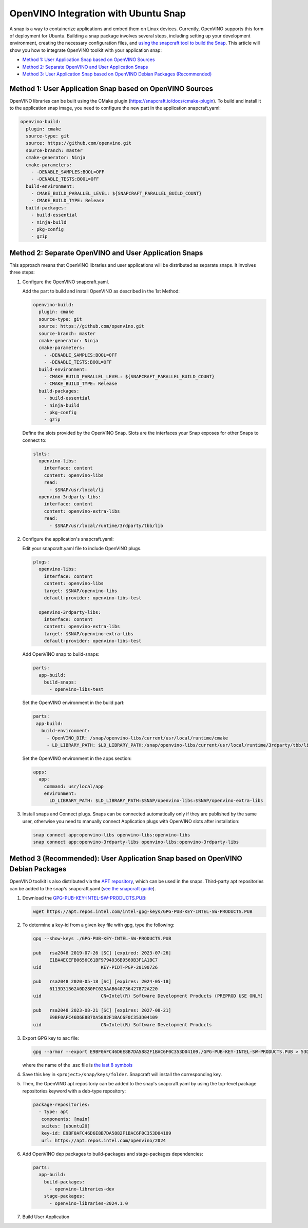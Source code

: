 OpenVINO Integration with Ubuntu Snap
=============================================

A snap is a way to containerize applications and embed them on Linux devices. Currently, OpenVINO
supports this form of deployment for Ubuntu. Building a snap package involves several steps,
including setting up your development environment, creating the necessary configuration files, and
`using the snapcraft tool to build the Snap <https://snapcraft.io/docs/creating-a-snap>`__.
This article will show you how to integrate OpenVINO toolkit with your application snap:

* `Method 1: User Application Snap based on OpenVINO Sources <#method-1-user-application-snap-based-on-openvino-sources>`__
* `Method 2: Separate OpenVINO and User Application Snaps <#method-2-separate-openvino-and-user-application-snaps>`__
* `Method 3: User Application Snap based on OpenVINO Debian Packages (Recommended) <#method-3-recommended-user-application-snap-based-on-openvino-debian-packages>`__



Method 1: User Application Snap based on OpenVINO Sources
#########################################################

OpenVINO libraries can be built using the CMake plugin (https://snapcraft.io/docs/cmake-plugin).
To build and install it to the application snap image, you need to configure the new part in
the application snapcraft.yaml:

.. code-block:: sh

   openvino-build:
     plugin: cmake
     source-type: git
     source: https://github.com/openvino.git
     source-branch: master
     cmake-generator: Ninja
     cmake-parameters:
       - -DENABLE_SAMPLES:BOOL=OFF
       - -DENABLE_TESTS:BOOL=OFF
     build-environment:
       - CMAKE_BUILD_PARALLEL_LEVEL: ${SNAPCRAFT_PARALLEL_BUILD_COUNT}
       - CMAKE_BUILD_TYPE: Release
     build-packages:
       - build-essential
       - ninja-build
       - pkg-config
       - gzip



Method 2: Separate OpenVINO and User Application Snaps
######################################################

This approach means that OpenVINO libraries and user applications will be distributed as
separate snaps. It involves three steps:

1. Configure the OpenVINO snapcraft.yaml.

   Add the part to build and install OpenVINO as described in the 1st Method:

   .. code-block:: sh

      openvino-build:
        plugin: cmake
        source-type: git
        source: https://github.com/openvino.git
        source-branch: master
        cmake-generator: Ninja
        cmake-parameters:
          - -DENABLE_SAMPLES:BOOL=OFF
          - -DENABLE_TESTS:BOOL=OFF
        build-environment:
          - CMAKE_BUILD_PARALLEL_LEVEL: ${SNAPCRAFT_PARALLEL_BUILD_COUNT}
          - CMAKE_BUILD_TYPE: Release
        build-packages:
          - build-essential
          - ninja-build
          - pkg-config
          - gzip

   Define the slots provided by the OpenVINO Snap. Slots are the interfaces your Snap
   exposes for other Snaps to connect to:

   .. code-block:: sh

      slots:
        openvino-libs:
          interface: content
          content: openvino-libs
          read:
            - $SNAP/usr/local/li
        openvino-3rdparty-libs:
          interface: content
          content: openvino-extra-libs
          read:
            - $SNAP/usr/local/runtime/3rdparty/tbb/lib

2. Configure the application's snapcraft.yaml:

   Edit your snapcraft.yaml file to include OpenVINO plugs.

   .. code-block:: sh

      plugs:
        openvino-libs:
          interface: content
          content: openvino-libs
          target: $SNAP/openvino-libs
          default-provider: openvino-libs-test

        openvino-3rdparty-libs:
          interface: content
          content: openvino-extra-libs
          target: $SNAP/openvino-extra-libs
          default-provider: openvino-libs-test

   Add OpenVINO snap to build-snaps:

   .. code-block:: sh

      parts:
        app-build:
          build-snaps:
            - openvino-libs-test

   Set the OpenVINO environment in the build part:

   .. code-block:: sh

      parts:
       app-build:
         build-environment:
           - OpenVINO_DIR: /snap/openvino-libs/current/usr/local/runtime/cmake
           - LD_LIBRARY_PATH: $LD_LIBRARY_PATH:/snap/openvino-libs/current/usr/local/runtime/3rdparty/tbb/lib


   Set the OpenVINO environment in the apps section:

   .. code-block:: sh

      apps:
        app:
          command: usr/local/app
          environment:
            LD_LIBRARY_PATH: $LD_LIBRARY_PATH:$SNAP/openvino-libs:$SNAP/openvino-extra-libs

3. Install snaps and Connect plugs. Snaps can be connected automatically only if they are
   published by the same user, otherwise you need to manually connect Application plugs with
   OpenVINO slots after installation:

   .. code-block:: sh

      snap connect app:openvino-libs openvino-libs:openvino-libs
      snap connect app:openvino-3rdparty-libs openvino-libs:openvino-3rdparty-libs


Method 3 (Recommended): User Application Snap based on OpenVINO Debian Packages
###############################################################################

OpenVINO toolkit is also distributed via the
`APT repository <https://docs.openvino.ai/2024/get-started/install-openvino/install-openvino-apt.html>`__,
which can be used in the snaps. Third-party apt repositories can be added to the snap's
snapcraft.yaml (`see the snapcraft guide <https://snapcraft.io/docs/package-repositories>`__).

1. Download the `GPG-PUB-KEY-INTEL-SW-PRODUCTS.PUB <https://docs.openvino.ai/2024/get-started/install-openvino/install-openvino-apt.html#:~:text=Install%20the%20GPG,SW%2DPRODUCTS.PUB>`__:

   .. code-block:: sh

      wget https://apt.repos.intel.com/intel-gpg-keys/GPG-PUB-KEY-INTEL-SW-PRODUCTS.PUB

2. To determine a key-id from a given key file with gpg, type the following:

   .. code-block:: sh

      gpg --show-keys ./GPG-PUB-KEY-INTEL-SW-PRODUCTS.PUB

      pub   rsa2048 2019-07-26 [SC] [expired: 2023-07-26]
            E1BA4ECEFB0656C61BF9794936B9569B3F1A1BC7
      uid                      KEY-PIDT-PGP-20190726

      pub   rsa2048 2020-05-18 [SC] [expires: 2024-05-18]
            6113D31362A0D280FC025AAB640736427872A220
      uid                      CN=Intel(R) Software Development Products (PREPROD USE ONLY)

      pub   rsa2048 2023-08-21 [SC] [expires: 2027-08-21]
            E9BF0AFC46D6E8B7DA5882F1BAC6F0C353D04109
      uid                      CN=Intel(R) Software Development Products

3. Export GPG key to asc file:

   .. code-block:: sh

      gpg --armor --export E9BF0AFC46D6E8B7DA5882F1BAC6F0C353D04109./GPG-PUB-KEY-INTEL-SW-PRODUCTS.PUB > 53D04109.acs

   where the name of the .asc file is `the last 8 symbols <https://snapcraft.io/docs/package-repositories#:~:text=deb%2C%20deb%2Dsrc%5D-,key%2Did,-Type%3A%20string>`__

4. Save this key in ``<project>/snap/keys/folder``. Snapcraft will install the corresponding key.

5. Then, the OpenVINO apt repositoriy can be added to the snap's snapcraft.yaml by using the
   top-level package repositories keyword with a deb-type repository:

   .. code-block:: sh

      package-repositories:
        - type: apt
         components: [main]
         suites: [ubuntu20]
         key-id: E9BF0AFC46D6E8B7DA5882F1BAC6F0C353D04109
         url: https://apt.repos.intel.com/openvino/2024

6. Add OpenVINO dep packages to build-packages and stage-packages dependencies:

   .. code-block:: sh

      parts:
        app-build:
          build-packages:
            - openvino-libraries-dev
          stage-packages:
            - openvino-libraries-2024.1.0

7. Build User Application
